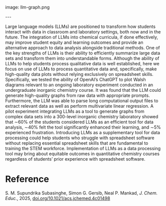 #+export_file_name: index
#+options: broken-links:t
# (ss-toggle-markdown-export-on-save)
# date-added:
#+MACRO: imagefile llm-graph.png

#+begin_export md
---
title: "Large Language Models (LLMs) as Graphing Tools for Advanced Chemistry Education and Research"
## https://quarto.org/docs/journals/authors.html
#author:
#  - name: ""
#    affiliations:
#     - name: ""
license: "©2025 American Chemical Society and Division of Chemical Education, Inc."
#license: "CC BY-NC-SA"
#draft: true
#date-modified:
date: 2025-03-15
categories: [ai-ml, computational]
keywords: physical chemistry teaching, physical chemistry education, teaching resources, plotting, large language models, computational chemistry

#+end_export
image: {{{imagefile}}}

@@html:---
<img src="@@{{{imagefile}}}@@html:" width="40%" align="right" style="padding: 10px 0px 0px 10px;"/>@@

Large language models (LLMs) are positioned to transform how students interact with data in classroom and laboratory settings, both now and in the future. The integration of LLMs into chemical curricula, if done effectively, may improve student equity and learning outcomes and provide an alternative approach to data analysis alongside traditional methods. One of the key strengths of LLMs is their ability to efficiently summarize large data sets and transform them into understandable forms. Although the ability of LLMs to help students process qualitative data is well established, here we focus on use of LLMs to process quantitative data and, specifically, make high-quality data plots without relying exclusively on spreadsheet skills. Specifically, we tested the ability of OpenAI’s ChatGPT to plot Walsh diagrams relevant to an ongoing laboratory experiment conducted in an undergraduate inorganic chemistry course. It was found that the LLM could generate high-quality graphs from raw data with appropriate prompts. Furthermore, the LLM was able to parse long computational output files to extract relevant data as well as perform multivariate linear regression. A pilot experiment integrating LLMs as a tool to generate graphs from complex data sets into a 300-level inorganic chemistry laboratory showed that ∼60% of the students considered LLMs as an efficient tool for data analysis, ∼40% felt the tool significantly enhanced their learning, and ∼5% experienced frustration. Introducing LLMs as a supplementary tool for data processing could help students who struggle with spreadsheet software without replacing essential spreadsheet skills that are fundamental to training the STEM workforce. Implementation of LLMs as a data processing tool may bring about equitable outcomes in quantitative chemistry courses regardless of students’ prior experience with spreadsheet software.

* Reference
S. M. Supundrika Subasinghe, Simon G. Gersib, Neal P. Mankad, /J. Chem. Educ./, 2025, [[https://doi.org/10.1021/acs.jchemed.4c01498][doi.org/10.1021/acs.jchemed.4c01498]] 

* Local variables :noexport:
# Local Variables:
# eval: (ss-markdown-export-on-save)
# End:
